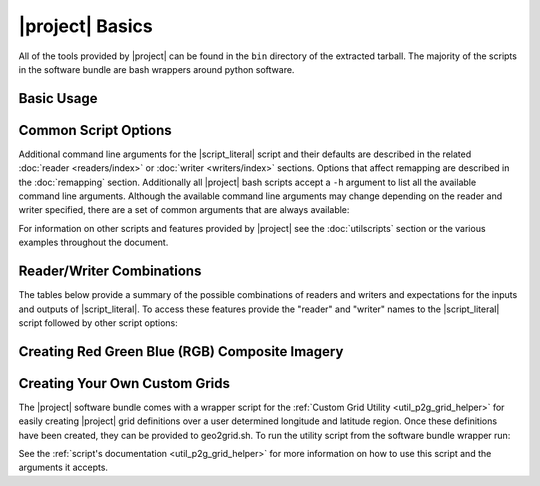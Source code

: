|project| Basics
=================

All of the tools provided by |project| can be found in the ``bin`` directory
of the extracted tarball. The majority of the scripts in the software bundle
are bash wrappers around python software.

Basic Usage
-----------

.. ifconfig:: not is_geo2grid

    The most common use of |project| is to convert satellite data files in to
    gridded image files.
    The following command can be used to create GeoTIFF single band images of
    all S-NPP VIIRS imager SDR calibrated data with accompanying geolocation
    files found in ``<path to files>/<list of files>``.

    .. code-block:: bash

        $POLAR2GRID_HOME/bin/polar2grid.sh viirs_sdr gtiff -f <path to files>/<list of files>

    This script takes advantage of the modular design of |project|;
    a user only needs to decide on a :doc:`Reader <readers/index>` and a
    :doc:`Writer <writers/index>` and provide them to |script_literal|.
    In |project| the ``<path to files>`` will be searched for the necessary
    files to make as many products as possible. Similarly if processing errors
    occur |project| will attempt to continue processing to make as many products
    as it can.

    For example, executing the command above will create 8-bit GeoTIFF files of
    all M-Band, I-Band, and Day/Night Band SDR files it finds in the directory
    as long as it contains the matching geolocation files. If multiple granules
    are provided to |script_literal| they will be aggregated together.
    By default the above command resamples the data to a Google Earth compatible
    Platte Carrée projected grid at ~600m resolution, but this can be changed
    with command line arguments.

.. ifconfig:: is_geo2grid

    The purpose of |project| is to convert satellite data files into
    high quality gridded image files. The main run script is ``geo2grid.sh``
    and requires users to choose an input reader (-r what instrument 
    data would you like to use) and an output writer (-w what output format
    would you like to create). The only other required input is the 
    list of files or a directory pointing to the location of the input 
    files (-f). Each instrument data reader by default will create
    single band output image GeoTIFF files for whatever bands are provided,
    along with true and natural color images. Only one time step
    can be processed with each script execution.
    
    For example, executing the following command above will create 
    8-bit GeoTIFF files of all 16 ABI imager channels, a true 
    color RGB, and natural color RGB in the native resolution of the 
    instrument channel (500m for RGB composites).  This can be 
    customized with command line arguments.

    .. code-block:: bash

        $GEO2GRID_HOME/bin/geo2grid.sh -r abi_l1b -w geotiff -f <path to files>

    This script takes advantage of the modular design of |project|;
    a user only needs to decide on a :doc:`Reader <readers/index>` and a
    :doc:`Writer <writers/index>` and provide them to |script_literal|.

    If processing errors occur |project| will attempt to continue 
    processing to make as many products as it can.

Common Script Options
---------------------

Additional command line arguments for the |script_literal| script and
their defaults are described in the related
:doc:`reader <readers/index>` or :doc:`writer <writers/index>` sections.
Options that affect remapping are described in the :doc:`remapping` section.
Additionally all |project| bash scripts accept a ``-h`` argument to list
all the available command line arguments.
Although the available command line arguments may change depending on the
reader and writer specified, there are a set of common arguments that
are always available:

.. ifconfig:: not is_geo2grid

    .. rst-class:: full_width_table

        -h                    Print helpful information.
        --list-products       List all possible product options to use with -p from the given input data.
        -p                    List of products you want to create.
        -f                    Input files and paths.
        --grid-coverage       Fraction of grid that must be covered by valid data. Default is 0.1.
        -g <grid_name>        Specify the output grid to use. Default is the Platte Carrée projection, also
                              known as the wgs84 coordinate system. See :doc:`grids` and :doc:`custom_grids`
                              for information on possible values.
        -v                    Print detailed log information.

    Examples:

    .. code-block:: bash

        polar2grid.sh modis gtiff --list-products -f <path to files>/<list of files>

        polar2grid.sh viirs gtiff -p i01 adaptive_dnb -g polar_alaska_300 --grid-coverage=.25 -v -f <path to files>

.. ifconfig:: is_geo2grid

    .. rst-class:: full_width_table

        -r 	 	      Instrument input files to read from (choose from abi_l1b, ahi_hsd, and ahi_hrit).
        -w  		      Output format to write to (Currently only option is geotiff).
        -h                    Print helpful information.
        --list-products       List all possible product options to use with -p from the given input data.

        -p                    List of products you want to create.
        -f                    Input files and paths.
        -g <grid_name>        Specify the output grid to use. Default is the native instrument projection.
                              See :doc:`grids` and :doc:`custom_grids` for information other possible values.
        --cache-dir <dir>     Directory to store resampling intermediate results between executions.
                              Not used with 'native' resampling method.
        --num-workers         Specify number of parallel processing worker threads to use (default: 4)
        --progress            Display a timed progress bar to show processing progress

        --ll-bbox <lonmin latmin lonmax latmax>    Subset input data to the bounding coordinates specified.

        -v                    Print detailed log information.

    Examples:

    .. code-block:: bash

        geo2grid.sh -r abi_l1b -w geotiff --list-products -f <path to files>/<list of files>

        geo2grid.sh -r abi_l1b -w geotiff -p C01 natural_color -v -f <path to files>

        geo2grid.sh -r abi_l1b -w geotiff --ll-bbox -95.0 40.0 -85.0 50.0 -f /abi/OR_ABI-L1b-RadF-*.nc

        geo2grid.sh -r ahi_hsd -w geotiff -p B03 B04 B05 B14 -f /ahi/*FLDK*.DAT

        geo2grid.sh -r ahi_hrit -w geotiff -f /ahi/IMG_DK01*


For information on other scripts and features provided by |project| see
the :doc:`utilscripts` section or the various examples throughout 
the document.

.. _reader_writer_combos:

Reader/Writer Combinations
--------------------------

The tables below provide a summary of the possible combinations of readers and
writers and expectations for the inputs and outputs of |script_literal|.
To access these features provide the "reader" and "writer" names to the
|script_literal| script followed by other script options:

.. ifconfig:: not is_geo2grid

    .. code-block:: bash

        $POLAR2GRID_HOME/bin/polar2grid.sh <reader> <writer> --list-products <options> -f /path/to/files

.. ifconfig:: is_geo2grid

    .. code-block:: bash

        $GEO2GRID_HOME/bin/geo2grid.sh -r <reader> -w <writer> --list-products <options> -f /path/to/files

.. raw:: latex

    \newpage
    \begin{landscape}

.. ifconfig:: not is_geo2grid

    .. include:: summary_table.rst

.. ifconfig:: is_geo2grid

    .. include:: summary_table_geo2grid_readers.rst
    .. include:: summary_table_geo2grid_writers.rst

.. raw:: latex

    \end{landscape}
    \newpage

.. _getting_started_rgb:

Creating Red Green Blue (RGB) Composite Imagery
-----------------------------------------------

.. ifconfig:: not is_geo2grid

    TODO

.. ifconfig:: is_geo2grid

        The list of supported products includes true and natural color 24-bit
        RGB imagery. The software uses the number of specified CPU threads to
        create high quality reprojections in the lowest latency possible
        thanks to the dask python library. Dask splits data arrays in to
        multiple "chunks" and processes them in parallel. The creation of
        these RGBs includes the following steps, which are performed by
        default with each execution:

        * Check for required spectral bands used in RGB creation among input files.
        * Upsample and sharpen composite bands to the highest spatial resolution (500m).
        * Creation of pseudo "green" band for the ABI instruments.
        * Reflectance adjustment (dividing by cosine of the solar zenith angle).
        * Removal of atmospheric Rayleigh scattering (atmospheric correction).
        * Nonlinear scaling before writing data to disk

        Geo2Grid also supports the creation of other RGBs (this varies depending on
        the instrument), however these files are not produced by default.  The
        recipes for creating these RGBs come from historical EUMETSAT recipes that
        have been adjusted to work with the data being used in |project|.


Creating Your Own Custom Grids
------------------------------

The |project| software bundle comes with a wrapper script for the
:ref:`Custom Grid Utility <util_p2g_grid_helper>` for easily creating |project| grid definitions over
a user determined longitude and latitude region. Once these definitions have
been created, they can be provided to geo2grid.sh. To run the utility script  
from the software bundle wrapper run:

.. ifconfig:: not is_geo2grid

    .. code-block:: bash

        $POLAR2GRID_HOME/bin/p2g_grid_helper.sh ...

.. ifconfig:: is_geo2grid

    .. code-block:: bash

        $GEO2GRID_HOME/bin/p2g_grid_helper.sh ...

See the :ref:`script's documentation <util_p2g_grid_helper>` for more information
on how to use this script and the arguments it accepts.

